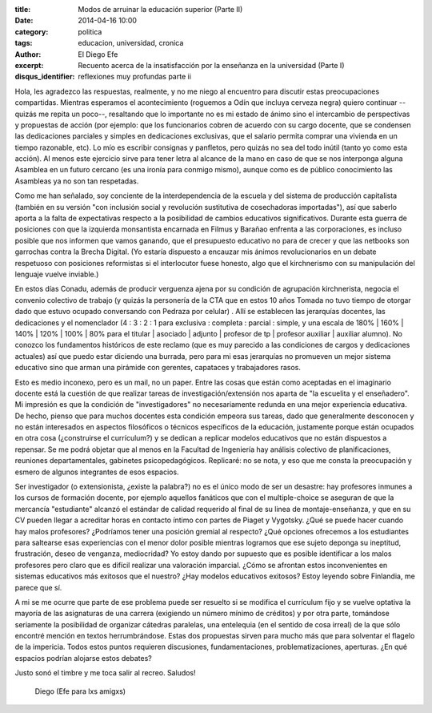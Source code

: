 :title: Modos de arruinar la educación superior (Parte II)
:date: 2014-04-16 10:00
:category: politica
:tags: educacion, universidad, cronica
:author: El Diego Efe
:excerpt: Recuento acerca de la insatisfacción por la enseñanza en la
          universidad (Parte I)
:disqus_identifier: reflexiones muy profundas parte ii

Hola, les agradezco las respuestas, realmente, y no me niego al
encuentro para discutir estas preocupaciones compartidas. Mientras
esperamos el acontecimiento (roguemos a Odín que incluya cerveza
negra) quiero continuar --quizás me repita un poco--, resaltando que
lo importante no es mi estado de ánimo sino el intercambio de
perspectivas y propuestas de acción (por ejemplo: que los funcionarios
cobren de acuerdo con su cargo docente, que se condensen las
dedicaciones parciales y simples en dedicaciones exclusivas, que el
salario permita comprar una vivienda en un tiempo razonable, etc). Lo
mío es escribir consignas y panfletos, pero quizás no sea del todo
inútil (tanto yo como esta acción). Al menos este ejercicio sirve para
tener letra al alcance de la mano en caso de que se nos interponga
alguna Asamblea en un futuro cercano (es una ironía para conmigo
mismo), aunque como es de público conocimiento las Asambleas ya no son
tan respetadas.

Como me han señalado, soy conciente de la interdependencia de la
escuela y del sistema de producción capitalista (también en su versión
"con inclusión social y revolución sustitutiva de cosechadoras
importadas"), así que saberlo aporta a la falta de expectativas
respecto a la posibilidad de cambios educativos
significativos. Durante esta guerra de posiciones con que la izquierda
monsantista encarnada en Filmus y Barañao enfrenta a las
corporaciones, es incluso posible que nos informen que vamos ganando,
que el presupuesto educativo no para de crecer y que las netbooks son
garrochas contra la Brecha Digital. (Yo estaría dispuesto a encauzar
mis ánimos revolucionarios en un debate respetuoso con posiciones
reformistas si el interlocutor fuese honesto, algo que el kirchnerismo
con su manipulación del lenguaje vuelve inviable.)

En estos días Conadu, además de producir verguenza ajena por su
condición de agrupación kirchnerista, negocia el convenio colectivo de
trabajo (y quizás la personería de la CTA que en estos 10 años Tomada
no tuvo tiempo de otorgar dado que estuvo ocupado conversando con
Pedraza por celular) . Allí se establecen las jerarquías docentes, las
dedicaciones y el nomenclador (4 : 3 : 2 : 1 para exclusiva :
completa : parcial : simple, y una escala de 180% | 160% | 140% | 120%
| 100% | 80% para el titular | asociado | adjunto | profesor de tp |
profesor auxiliar | auxiliar alumno). No conozco los fundamentos
históricos de este reclamo (que es muy parecido a las condiciones de
cargos y dedicaciones actuales) así que puedo estar diciendo una
burrada, pero para mi esas jerarquías no promueven un mejor sistema
educativo sino que arman una pirámide con gerentes, capataces y
trabajadores rasos.

Esto es medio inconexo, pero es un mail, no un paper. Entre las cosas
que están como aceptadas en el imaginario docente está la cuestión de
que realizar tareas de investigación/extensión nos aparta de "la
escuelita y el enseñadero". Mi impresión es que la condición de
"investigadores" no necesariamente redunda en una mejor experiencia
educativa. De hecho, pienso que para muchos docentes esta condición
empeora sus tareas, dado que generalmente desconocen y no están
interesados en aspectos filosóficos o técnicos específicos de la
educación, justamente porque están ocupados en otra cosa (¿construirse
el currículum?) y se dedican a replicar modelos educativos que no
están dispuestos a repensar. Se me podrá objetar que al menos en la
Facultad de Ingeniería hay análisis colectivo de planificaciones,
reuniones departamentales, gabinetes psicopedagógicos. Replicaré: no
se nota, y eso que me consta la preocupación y esmero de algunos
integrantes de esos espacios.

Ser investigador (o extensionista, ¿existe la palabra?) no es el único
modo de ser un desastre: hay profesores inmunes a los cursos de
formación docente, por ejemplo aquellos fanáticos que con el
multiple-choice se aseguran de que la mercancía "estudiante" alcanzó
el estándar de calidad requerido al final de su linea de
montaje-enseñanza, y que en su CV pueden llegar a acreditar horas en
contacto íntimo con partes de Piaget y Vygotsky. ¿Qué se puede hacer
cuando hay malos profesores? ¿Podríamos tener una posición gremial al
respecto? ¿Qué opciones ofrecemos a los estudiantes para saltearse
esas experiencias con el menor dolor posible mientras logramos que ese
sujeto deponga su ineptitud, frustración, deseo de venganza,
mediocridad? Yo estoy dando por supuesto que es posible identificar a
los malos profesores pero claro que es difícil realizar una valoración
imparcial. ¿Cómo se afrontan estos inconvenientes en sistemas
educativos más exitosos que el nuestro? ¿Hay modelos educativos
exitosos? Estoy leyendo sobre Finlandia, me parece que sí.

A mi se me ocurre que parte de ese problema puede ser resuelto si se
modifica el currículum fijo y se vuelve optativa la mayoría de las
asignaturas de una carrera (exigiendo un número mínimo de créditos) y
por otra parte, tomándose seriamente la posibilidad de organizar
cátedras paralelas, una entelequia (en el sentido de cosa irreal) de
la que sólo encontré mención en textos herrumbrándose. Estas dos
propuestas sirven para mucho más que para solventar el flagelo de la
impericia. Todos estos puntos requieren discusiones, fundamentaciones,
problematizaciones, aperturas. ¿En qué espacios podrían alojarse estos
debates?

Justo sonó el timbre y me toca salir al recreo. Saludos!

   Diego (Efe para lxs amigxs)

